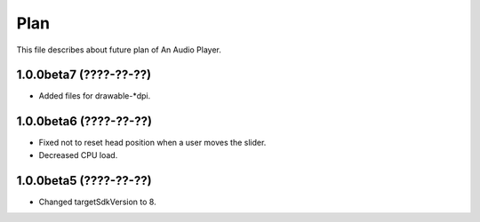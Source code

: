 
Plan
****

This file describes about future plan of An Audio Player.

1.0.0beta7 (????-??-??)
=======================

* Added files for drawable-*dpi.

1.0.0beta6 (????-??-??)
=======================

* Fixed not to reset head position when a user moves the slider.
* Decreased CPU load.

1.0.0beta5 (????-??-??)
=======================

* Changed targetSdkVersion to 8.

.. vim: tabstop=2 shiftwidth=2 expandtab softtabstop=2 filetype=rst
